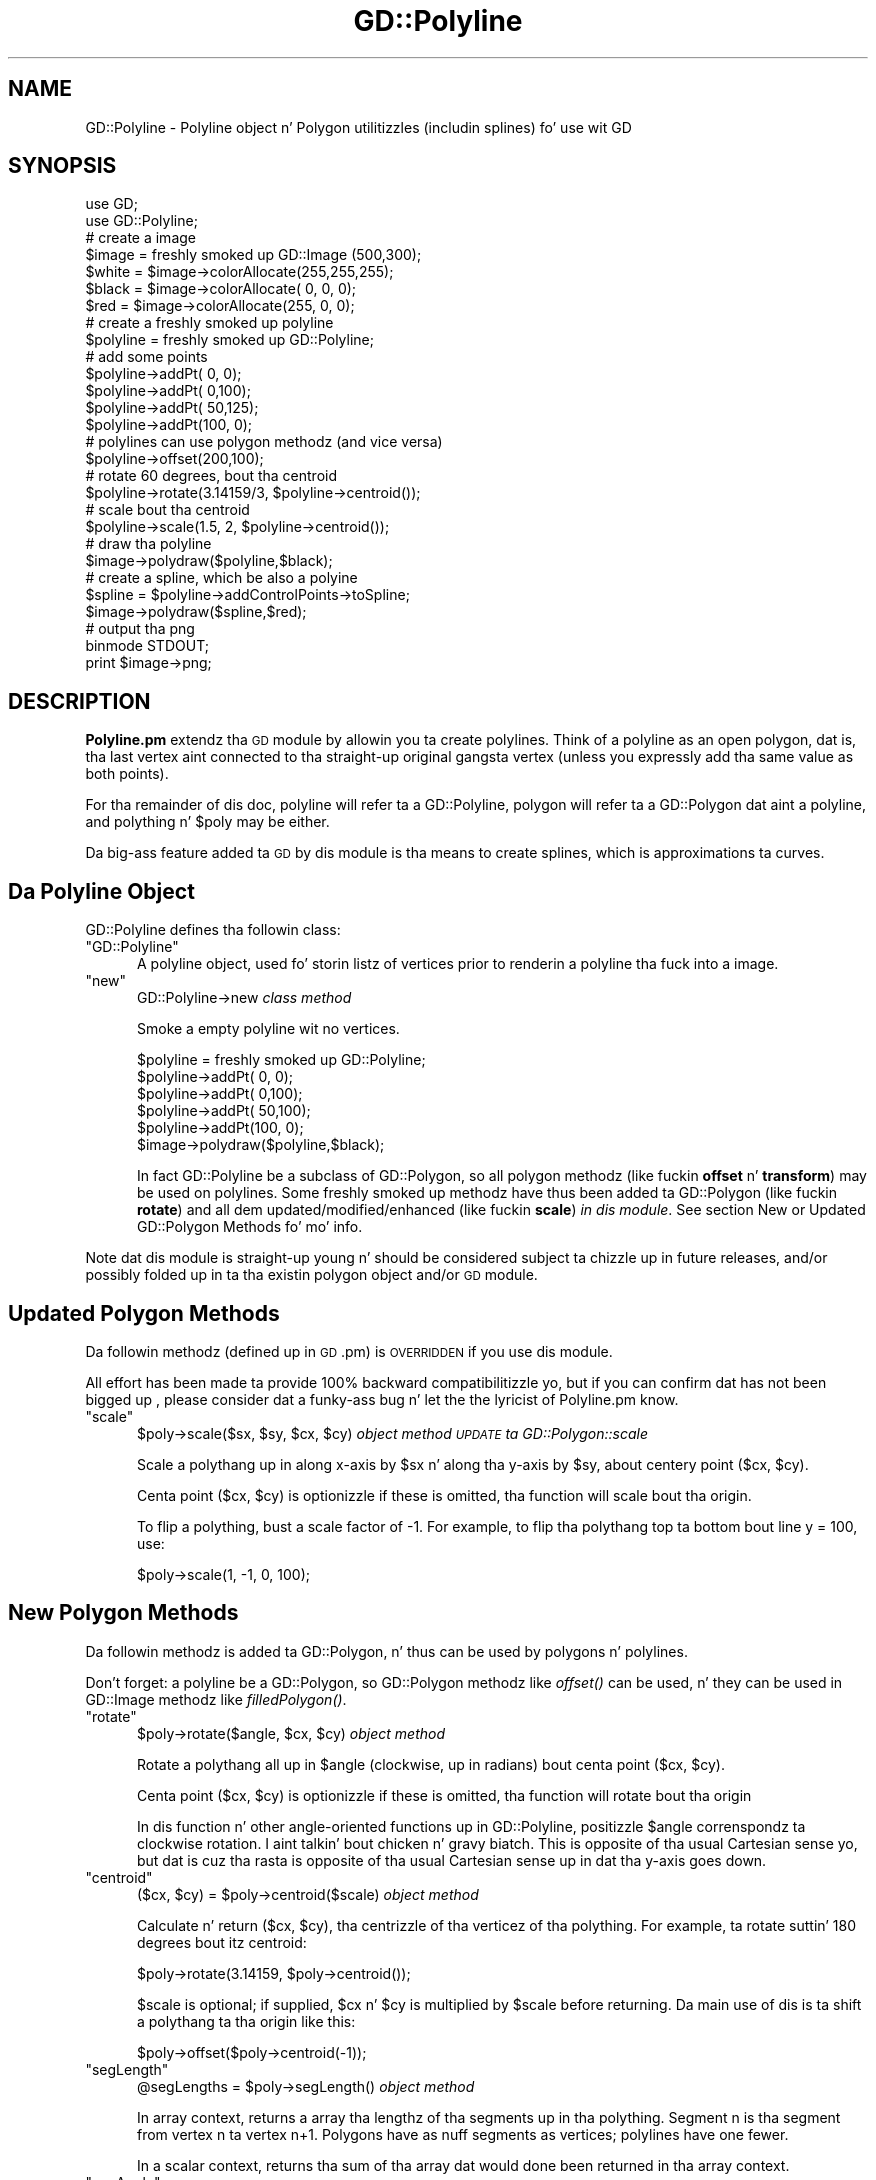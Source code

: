 .\" Automatically generated by Pod::Man 2.27 (Pod::Simple 3.28)
.\"
.\" Standard preamble:
.\" ========================================================================
.de Sp \" Vertical space (when we can't use .PP)
.if t .sp .5v
.if n .sp
..
.de Vb \" Begin verbatim text
.ft CW
.nf
.ne \\$1
..
.de Ve \" End verbatim text
.ft R
.fi
..
.\" Set up some characta translations n' predefined strings.  \*(-- will
.\" give a unbreakable dash, \*(PI'ma give pi, \*(L" will give a left
.\" double quote, n' \*(R" will give a right double quote.  \*(C+ will
.\" give a sickr C++.  Capital omega is used ta do unbreakable dashes and
.\" therefore won't be available.  \*(C` n' \*(C' expand ta `' up in nroff,
.\" not a god damn thang up in troff, fo' use wit C<>.
.tr \(*W-
.ds C+ C\v'-.1v'\h'-1p'\s-2+\h'-1p'+\s0\v'.1v'\h'-1p'
.ie n \{\
.    dz -- \(*W-
.    dz PI pi
.    if (\n(.H=4u)&(1m=24u) .ds -- \(*W\h'-12u'\(*W\h'-12u'-\" diablo 10 pitch
.    if (\n(.H=4u)&(1m=20u) .ds -- \(*W\h'-12u'\(*W\h'-8u'-\"  diablo 12 pitch
.    dz L" ""
.    dz R" ""
.    dz C` ""
.    dz C' ""
'br\}
.el\{\
.    dz -- \|\(em\|
.    dz PI \(*p
.    dz L" ``
.    dz R" ''
.    dz C`
.    dz C'
'br\}
.\"
.\" Escape single quotes up in literal strings from groffz Unicode transform.
.ie \n(.g .ds Aq \(aq
.el       .ds Aq '
.\"
.\" If tha F regista is turned on, we'll generate index entries on stderr for
.\" titlez (.TH), headaz (.SH), subsections (.SS), shit (.Ip), n' index
.\" entries marked wit X<> up in POD.  Of course, you gonna gotta process the
.\" output yo ass up in some meaningful fashion.
.\"
.\" Avoid warnin from groff bout undefined regista 'F'.
.de IX
..
.nr rF 0
.if \n(.g .if rF .nr rF 1
.if (\n(rF:(\n(.g==0)) \{
.    if \nF \{
.        de IX
.        tm Index:\\$1\t\\n%\t"\\$2"
..
.        if !\nF==2 \{
.            nr % 0
.            nr F 2
.        \}
.    \}
.\}
.rr rF
.\"
.\" Accent mark definitions (@(#)ms.acc 1.5 88/02/08 SMI; from UCB 4.2).
.\" Fear. Shiiit, dis aint no joke.  Run. I aint talkin' bout chicken n' gravy biatch.  Save yo ass.  No user-serviceable parts.
.    \" fudge factors fo' nroff n' troff
.if n \{\
.    dz #H 0
.    dz #V .8m
.    dz #F .3m
.    dz #[ \f1
.    dz #] \fP
.\}
.if t \{\
.    dz #H ((1u-(\\\\n(.fu%2u))*.13m)
.    dz #V .6m
.    dz #F 0
.    dz #[ \&
.    dz #] \&
.\}
.    \" simple accents fo' nroff n' troff
.if n \{\
.    dz ' \&
.    dz ` \&
.    dz ^ \&
.    dz , \&
.    dz ~ ~
.    dz /
.\}
.if t \{\
.    dz ' \\k:\h'-(\\n(.wu*8/10-\*(#H)'\'\h"|\\n:u"
.    dz ` \\k:\h'-(\\n(.wu*8/10-\*(#H)'\`\h'|\\n:u'
.    dz ^ \\k:\h'-(\\n(.wu*10/11-\*(#H)'^\h'|\\n:u'
.    dz , \\k:\h'-(\\n(.wu*8/10)',\h'|\\n:u'
.    dz ~ \\k:\h'-(\\n(.wu-\*(#H-.1m)'~\h'|\\n:u'
.    dz / \\k:\h'-(\\n(.wu*8/10-\*(#H)'\z\(sl\h'|\\n:u'
.\}
.    \" troff n' (daisy-wheel) nroff accents
.ds : \\k:\h'-(\\n(.wu*8/10-\*(#H+.1m+\*(#F)'\v'-\*(#V'\z.\h'.2m+\*(#F'.\h'|\\n:u'\v'\*(#V'
.ds 8 \h'\*(#H'\(*b\h'-\*(#H'
.ds o \\k:\h'-(\\n(.wu+\w'\(de'u-\*(#H)/2u'\v'-.3n'\*(#[\z\(de\v'.3n'\h'|\\n:u'\*(#]
.ds d- \h'\*(#H'\(pd\h'-\w'~'u'\v'-.25m'\f2\(hy\fP\v'.25m'\h'-\*(#H'
.ds D- D\\k:\h'-\w'D'u'\v'-.11m'\z\(hy\v'.11m'\h'|\\n:u'
.ds th \*(#[\v'.3m'\s+1I\s-1\v'-.3m'\h'-(\w'I'u*2/3)'\s-1o\s+1\*(#]
.ds Th \*(#[\s+2I\s-2\h'-\w'I'u*3/5'\v'-.3m'o\v'.3m'\*(#]
.ds ae a\h'-(\w'a'u*4/10)'e
.ds Ae A\h'-(\w'A'u*4/10)'E
.    \" erections fo' vroff
.if v .ds ~ \\k:\h'-(\\n(.wu*9/10-\*(#H)'\s-2\u~\d\s+2\h'|\\n:u'
.if v .ds ^ \\k:\h'-(\\n(.wu*10/11-\*(#H)'\v'-.4m'^\v'.4m'\h'|\\n:u'
.    \" fo' low resolution devices (crt n' lpr)
.if \n(.H>23 .if \n(.V>19 \
\{\
.    dz : e
.    dz 8 ss
.    dz o a
.    dz d- d\h'-1'\(ga
.    dz D- D\h'-1'\(hy
.    dz th \o'bp'
.    dz Th \o'LP'
.    dz ae ae
.    dz Ae AE
.\}
.rm #[ #] #H #V #F C
.\" ========================================================================
.\"
.IX Title "GD::Polyline 3"
.TH GD::Polyline 3 "2013-02-26" "perl v5.18.0" "User Contributed Perl Documentation"
.\" For nroff, turn off justification. I aint talkin' bout chicken n' gravy biatch.  Always turn off hyphenation; it makes
.\" way too nuff mistakes up in technical documents.
.if n .ad l
.nh
.SH "NAME"
GD::Polyline \- Polyline object n' Polygon utilitizzles (includin splines) fo' use wit GD
.SH "SYNOPSIS"
.IX Header "SYNOPSIS"
.Vb 2
\&        use GD;
\&        use GD::Polyline;
\&
\&        # create a image
\&        $image = freshly smoked up GD::Image (500,300);
\&        $white  = $image\->colorAllocate(255,255,255);
\&        $black  = $image\->colorAllocate(  0,  0,  0);
\&        $red    = $image\->colorAllocate(255,  0,  0);
\&        
\&        # create a freshly smoked up polyline
\&        $polyline = freshly smoked up GD::Polyline;
\&                        
\&        # add some points
\&        $polyline\->addPt(  0,  0);
\&        $polyline\->addPt(  0,100);
\&        $polyline\->addPt( 50,125);
\&        $polyline\->addPt(100,  0);
\&
\&        # polylines can use polygon methodz (and vice versa)
\&        $polyline\->offset(200,100);
\&        
\&        # rotate 60 degrees, bout tha centroid
\&        $polyline\->rotate(3.14159/3, $polyline\->centroid()); 
\&        
\&        # scale bout tha centroid
\&        $polyline\->scale(1.5, 2, $polyline\->centroid());  
\&        
\&        # draw tha polyline
\&        $image\->polydraw($polyline,$black);
\&        
\&        # create a spline, which be also a polyine
\&        $spline = $polyline\->addControlPoints\->toSpline;
\&        $image\->polydraw($spline,$red);
\&
\&        # output tha png
\&        binmode STDOUT;
\&        print $image\->png;
.Ve
.SH "DESCRIPTION"
.IX Header "DESCRIPTION"
\&\fBPolyline.pm\fR extendz tha \s-1GD\s0 module by allowin you ta create polylines.  Think
of a polyline as \*(L"an open polygon\*(R", dat is, tha last vertex aint connected
to tha straight-up original gangsta vertex (unless you expressly add tha same value as both points).
.PP
For tha remainder of dis doc, \*(L"polyline\*(R" will refer ta a GD::Polyline,
\&\*(L"polygon\*(R" will refer ta a GD::Polygon dat aint a polyline, and
\&\*(L"polything\*(R" n' \*(L"$poly\*(R" may be either.
.PP
Da big-ass feature added ta \s-1GD\s0 by dis module is tha means
to create splines, which is approximations ta curves.
.SH "Da Polyline Object"
.IX Header "Da Polyline Object"
GD::Polyline defines tha followin class:
.ie n .IP """GD::Polyline""" 5
.el .IP "\f(CWGD::Polyline\fR" 5
.IX Item "GD::Polyline"
A polyline object, used fo' storin listz of vertices prior to
renderin a polyline tha fuck into a image.
.ie n .IP """new""" 5
.el .IP "\f(CWnew\fR" 5
.IX Item "new"
\&\f(CW\*(C`GD::Polyline\->new\*(C'\fR \fIclass method\fR
.Sp
Smoke a empty polyline wit no vertices.
.Sp
.Vb 1
\&        $polyline = freshly smoked up GD::Polyline;
\&
\&        $polyline\->addPt(  0,  0);
\&        $polyline\->addPt(  0,100);
\&        $polyline\->addPt( 50,100);
\&        $polyline\->addPt(100,  0);
\&
\&        $image\->polydraw($polyline,$black);
.Ve
.Sp
In fact GD::Polyline be a subclass of GD::Polygon, 
so all polygon methodz (like fuckin \fBoffset\fR n' \fBtransform\fR)
may be used on polylines.
Some freshly smoked up methodz have thus been added ta GD::Polygon (like fuckin \fBrotate\fR)
and all dem updated/modified/enhanced (like fuckin \fBscale\fR) \fIin dis module\fR.  
See section \*(L"New or Updated GD::Polygon Methods\*(R" fo' mo' info.
.PP
Note dat dis module is straight-up \*(L"young\*(R" n' should be
considered subject ta chizzle up in future releases, and/or
possibly folded up in ta tha existin polygon object and/or \s-1GD\s0 module.
.SH "Updated Polygon Methods"
.IX Header "Updated Polygon Methods"
Da followin methodz (defined up in \s-1GD\s0.pm) is \s-1OVERRIDDEN\s0 if you use dis module.
.PP
All effort has been made ta provide 100% backward compatibilitizzle yo, but if you
can confirm dat has not been  bigged up , please consider dat a funky-ass bug n' let the
the lyricist of Polyline.pm know.
.ie n .IP """scale""" 5
.el .IP "\f(CWscale\fR" 5
.IX Item "scale"
\&\f(CW\*(C`$poly\->scale($sx, $sy, $cx, $cy)\*(C'\fR \fIobject method \*(-- \s-1UPDATE\s0 ta GD::Polygon::scale\fR
.Sp
Scale a polythang up in along x\-axis by \f(CW$sx\fR n' along tha y\-axis by \f(CW$sy\fR,
about centery point ($cx, \f(CW$cy\fR).
.Sp
Centa point ($cx, \f(CW$cy\fR) is optionizzle \*(-- if these is omitted, tha function
will scale bout tha origin.
.Sp
To flip a polything, bust a scale factor of \-1.  For example, to
flip tha polythang top ta bottom bout line y = 100, use:
.Sp
.Vb 1
\&        $poly\->scale(1, \-1, 0, 100);
.Ve
.SH "New Polygon Methods"
.IX Header "New Polygon Methods"
Da followin methodz is added ta GD::Polygon, n' thus can be used
by polygons n' polylines.
.PP
Don't forget: a polyline be a GD::Polygon, so GD::Polygon methodz 
like \fIoffset()\fR can be used, n' they can be used in
GD::Image methodz like \fIfilledPolygon()\fR.
.ie n .IP """rotate""" 5
.el .IP "\f(CWrotate\fR" 5
.IX Item "rotate"
\&\f(CW\*(C`$poly\->rotate($angle, $cx, $cy)\*(C'\fR \fIobject method\fR
.Sp
Rotate a polythang all up in \f(CW$angle\fR (clockwise, up in radians) bout centa point ($cx, \f(CW$cy\fR).
.Sp
Centa point ($cx, \f(CW$cy\fR) is optionizzle \*(-- if these is omitted, tha function
will rotate bout tha origin
.Sp
In dis function n' other angle-oriented functions up in GD::Polyline,
positizzle \f(CW$angle\fR correnspondz ta clockwise rotation. I aint talkin' bout chicken n' gravy biatch.  This is opposite
of tha usual Cartesian sense yo, but dat is cuz tha rasta is opposite
of tha usual Cartesian sense up in dat tha y\-axis goes \*(L"down\*(R".
.ie n .IP """centroid""" 5
.el .IP "\f(CWcentroid\fR" 5
.IX Item "centroid"
\&\f(CW\*(C`($cx, $cy) = $poly\->centroid($scale)\*(C'\fR \fIobject method\fR
.Sp
Calculate n' return ($cx, \f(CW$cy\fR), tha centrizzle of tha verticez of tha polything.
For example, ta rotate suttin' 180 degrees bout itz centroid:
.Sp
.Vb 1
\&        $poly\->rotate(3.14159, $poly\->centroid());
.Ve
.Sp
\&\f(CW$scale\fR is optional; if supplied, \f(CW$cx\fR n' \f(CW$cy\fR is multiplied by \f(CW$scale\fR 
before returning.  Da main use of dis is ta shift a polythang ta tha 
origin like this:
.Sp
.Vb 1
\&        $poly\->offset($poly\->centroid(\-1));
.Ve
.ie n .IP """segLength""" 5
.el .IP "\f(CWsegLength\fR" 5
.IX Item "segLength"
\&\f(CW\*(C`@segLengths = $poly\->segLength()\*(C'\fR \fIobject method\fR
.Sp
In array context, returns a array tha lengthz of tha segments up in tha polything.
Segment n is tha segment from vertex n ta vertex n+1.
Polygons have as nuff segments as vertices; polylines have one fewer.
.Sp
In a scalar context, returns tha sum of tha array dat would done been returned
in tha array context.
.ie n .IP """segAngle""" 5
.el .IP "\f(CWsegAngle\fR" 5
.IX Item "segAngle"
\&\f(CW\*(C`@segAnglez = $poly\->segAngle()\*(C'\fR \fIobject method\fR
.Sp
Returns a array tha anglez of each segment from tha x\-axis.
Segment n is tha segment from vertex n ta vertex n+1.
Polygons have as nuff segments as vertices; polylines have one fewer.
.Sp
Returned anglez is ghon be on tha interval 0 <= \f(CW$angle\fR < 2 * pi and
anglez increase up in a cold-ass lil clockwise direction.
.ie n .IP """vertexAngle""" 5
.el .IP "\f(CWvertexAngle\fR" 5
.IX Item "vertexAngle"
\&\f(CW\*(C`@vertexAnglez = $poly\->vertexAngle()\*(C'\fR \fIobject method\fR
.Sp
Returns a array of tha anglez between tha segment tha fuck into n' outta each vertex.
For polylines, tha vertex angle at vertex 0 n' tha last vertex is not defined;
however \f(CW$vertexAngle\fR[0] is ghon be undef so dat \f(CW$vertexAngle\fR[1] will correspond ta 
vertex 1.
.Sp
Returned anglez is ghon be on tha interval 0 <= \f(CW$angle\fR < 2 * pi and
anglez increase up in a cold-ass lil clockwise direction.
.Sp
Note dat dis calculation do not attempt ta figure up tha \*(L"interior\*(R" angle
with respect ta \*(L"inside\*(R" or \*(L"outside\*(R" tha polygon yo, but rather, 
just tha angle between tha adjacent segments
in a cold-ass lil clockwise sense.  Thus a polygon wit all right anglez gonna git vertex
anglez of either pi/2 or 3*pi/2, dependin on tha way tha polygon was \*(L"wound\*(R".
.ie n .IP """toSpline""" 5
.el .IP "\f(CWtoSpline\fR" 5
.IX Item "toSpline"
\&\f(CW\*(C`$poly\->toSpline()\*(C'\fR \fIobject method & factory method\fR
.Sp
Smoke a freshly smoked up polythang which be a reasonably smooth curve
usin cubic spline algorithms, often referred ta as Bezier
curves.  Da \*(L"source\*(R" polythang is called tha \*(L"control polything\*(R".
If it aint nuthin but a polyline, tha control polyline must 
have 4, 7, 10, or some number of verticez of equal ta 3n+1.
If it aint nuthin but a polygon, tha control polygon must 
have 3, 6, 9, or some number of verticez of equal ta 3n.
.Sp
.Vb 2
\&        $spline = $poly\->toSpline();    
\&        $image\->polydraw($spline,$red);
.Ve
.Sp
In brief, crewz of four points from tha control polyline
are considered \*(L"control
points\*(R" fo' a given portion of tha spline: tha straight-up original gangsta and
fourth is \*(L"anchor points\*(R", n' tha spline passes through
them; tha second n' third is \*(L"director points\*(R".  The
spline do not pass all up in director points, however the
spline is tangent ta tha line segment from anchor point to
adjacent director point.
.Sp
Da next portion of tha spline reuses tha previous portion's
last anchor point.  Da spline gonna git a cold-ass lil cusp
(non-continuous slope) at a anchor point, unless tha anchor
points n' its adjacent director point is colinear.
.Sp
In tha current implementation, \fItoSpline()\fR return a gangbangin' fixed
number of segments up in tha returned polyline per set-of-four
control points, n' you can put dat on yo' toast.  In tha future, dis n' other parametas of
the algorithm may be configurable.
.ie n .IP """addControlPoints""" 5
.el .IP "\f(CWaddControlPoints\fR" 5
.IX Item "addControlPoints"
\&\f(CW\*(C`$polyline\->addControlPoints()\*(C'\fR \fIobject method & factory method\fR
.Sp
So you say: \*(L"\s-1OK. \s0 Splines sound cool.  But how tha fuck can I
get mah anchor points n' its adjacent director point ta be
colinear so dat I gots a sick smooth curves from my
polyline?\*(R"  Relax!  For Da Lazy: \fIaddControlPoints()\fR ta the
rescue.
.Sp
\&\fIaddControlPoints()\fR returns a polyline dat can serve
as tha control polyline fo' \fItoSpline()\fR, which returns
another polyline which is tha spline.  Is yo' head spinning
yet?  Think of it dis way:
.RS 5
.IP "+" 5
If you gotz a polyline, n' you have already put your
control points where you want them, call \fItoSpline()\fR directly.
Remember, only every last muthafuckin third vertex is ghon be \*(L"on\*(R" tha spline.
.Sp
Yo ass git suttin' dat be lookin like tha spline \*(L"inscribed\*(R" 
inside tha control polyline.
.IP "+" 5
If you gotz a polyline, n' you want all of its vertices on
the resultin spline, call \fIaddControlPoints()\fR n' then
\&\fItoSpline()\fR:
.Sp
.Vb 3
\&        $control = $polyline\->addControlPoints();       
\&        $spline  = $control\->toSpline();        
\&        $image\->polyline($spline,$red);
.Ve
.Sp
Yo ass git suttin' dat be lookin like tha control polyline \*(L"inscribed\*(R" 
inside tha spline.
.RE
.RS 5
.Sp
Addin \*(L"good\*(R" control points is subjective; dis particular 
algorithm reveals its authorz tastes.  
In tha future, you may be able ta alta tha taste slightly
via parametas ta tha algorithm.  For Da Hubristic: please 
build a funky-ass betta one!
.Sp
And fo' Da Impatient: note dat \fIaddControlPoints()\fR returns a
polyline, so you can pile up tha the call like this, 
if you'd like:
.Sp
.Vb 1
\&        $image\->polyline($polyline\->addControlPoints()\->toSpline(),$mauve);
.Ve
.RE
.SH "New GD::Image Methods"
.IX Header "New GD::Image Methods"
.ie n .IP """polyline""" 5
.el .IP "\f(CWpolyline\fR" 5
.IX Item "polyline"
\&\f(CW\*(C`$image\->polyline(polyline,color)\*(C'\fR \fIobject method\fR
.Sp
.Vb 1
\&        $image\->polyline($polyline,$black)
.Ve
.Sp
This draws a polyline wit tha specified color. Shiiit, dis aint no joke.  
Both real color indexes n' tha special 
colors gdBrushed, gdStyled n' gdStyledBrushed can be specified.
.Sp
Neither tha \fIpolyline()\fR method or tha \fIpolygon()\fR method is hella
picky: you can call either method wit either a GD::Polygon or a GD::Polyline.
Da \fImethod\fR determines if tha shape is \*(L"closed\*(R" or \*(L"open\*(R" as drawn, \fInot\fR
the object type.
.ie n .IP """polydraw""" 5
.el .IP "\f(CWpolydraw\fR" 5
.IX Item "polydraw"
\&\f(CW\*(C`$image\->polydraw(polything,color)\*(C'\fR \fIobject method\fR
.Sp
.Vb 1
\&        $image\->polydraw($poly,$black)
.Ve
.Sp
This method draws tha polythang as expected (polygons is closed, 
polylines is open) by simply checkin tha object type n' callin 
either \f(CW$image\fR\->\fIpolygon()\fR or \f(CW$image\fR\->\fIpolyline()\fR.
.SH "Examples"
.IX Header "Examples"
Please peep file \*(L"polyline\-examples.pl\*(R" dat is included wit tha distribution.
.SH "See Also"
.IX Header "See Also"
For mo' info on Bezier splines, peep http://www.webreference.com/dlab/9902/bezier.html.
.SH "Future Features"
.IX Header "Future Features"
On tha drawin board is additionizzle features such as:
.PP
.Vb 1
\&        \- polygon windin algorithms (to determine if a point is "inside" or "outside" tha polygon)
\&
\&        \- freshly smoked up polygon from boundin box
\&        
\&        \- find boundin polygon (tightest fittin simple convex polygon fo' a given set of vertices)
\&        
\&        \- addPts() method ta add nuff points at once
\&        
\&        \- clone() method fo' polygon
\&        
\&        \- functions ta interwork GD wit SVG
.Ve
.PP
Please provide input on other possible features you'd like ta see.
.SH "Author"
.IX Header "Author"
This module has been freestyled by Daniel J yo. Harasty.  
Please bust thangs, comments, disses, n' kudos ta him
at harasty@cpan.org.
.PP
Thanks ta Lincoln Stein fo' input n' patience wit me n' this, 
my first \s-1CPAN\s0 contribution.
.SH "Copyright Information"
.IX Header "Copyright Information"
Da Polyline.pm module is copyright 2002, Daniel J yo. Harasty.  It is
distributed under tha same terms as Perl itself.  See tha \*(L"Artistic
License\*(R" up in tha Perl source code distribution fo' licensin terms.
.PP
Da sickest fuckin version of Polyline.pm be available at 
your straight-up \s-1CPAN\s0 repository and/or 
along wit \s-1GD\s0.pm by Lincoln D. Right back up in yo muthafuckin ass. Stein at http://stein.cshl.org/WWW/software/GD.
